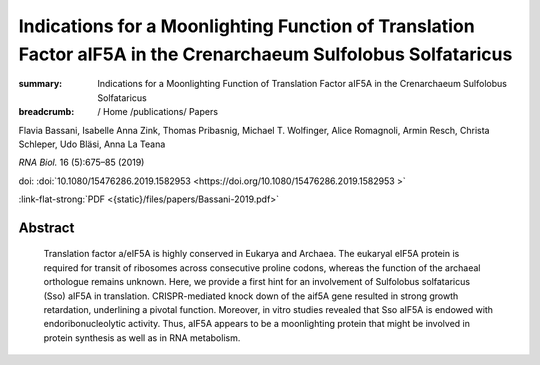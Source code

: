Indications for a Moonlighting Function of Translation Factor aIF5A in the Crenarchaeum Sulfolobus Solfataricus
###############################################################################################################
:summary: Indications for a Moonlighting Function of Translation Factor aIF5A in the Crenarchaeum Sulfolobus Solfataricus


:breadcrumb: / Home
             /publications/ Papers

.. role:: ul
 :class: m-text m-ul

.. role:: doi(link)
 :class: doi

Flavia Bassani, Isabelle Anna Zink, Thomas Pribasnig, :ul:`Michael T. Wolfinger`, Alice Romagnoli, Armin Resch, Christa Schleper, Udo Bläsi, Anna La Teana

*RNA Biol.* 16 (5):675–85 (2019)

doi: :doi:`10.1080/15476286.2019.1582953  <https://doi.org/10.1080/15476286.2019.1582953 >`

:link-flat-strong:`PDF <{static}/files/papers/Bassani-2019.pdf>`

Abstract
========

  Translation factor a/eIF5A is highly conserved in Eukarya and Archaea. The eukaryal eIF5A protein is required for transit of ribosomes across consecutive proline codons, whereas the function of the archaeal orthologue remains unknown. Here, we provide a first hint for an involvement of Sulfolobus solfataricus (Sso) aIF5A in translation. CRISPR-mediated knock down of the aif5A gene resulted in strong growth retardation, underlining a pivotal function. Moreover, in vitro studies revealed that Sso aIF5A is endowed with endoribonucleolytic activity. Thus, aIF5A appears to be a moonlighting protein that might be involved in protein synthesis as well as in RNA metabolism.
